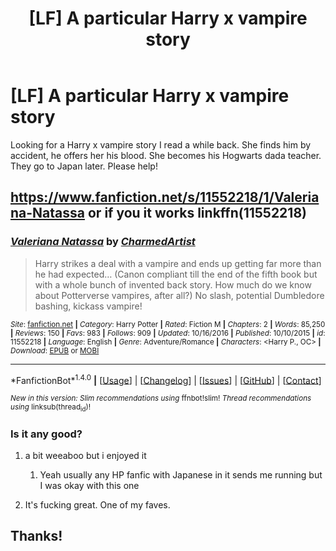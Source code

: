 #+TITLE: [LF] A particular Harry x vampire story

* [LF] A particular Harry x vampire story
:PROPERTIES:
:Author: Lightstrider101
:Score: 9
:DateUnix: 1487327053.0
:DateShort: 2017-Feb-17
:FlairText: Request
:END:
Looking for a Harry x vampire story I read a while back. She finds him by accident, he offers her his blood. She becomes his Hogwarts dada teacher. They go to Japan later. Please help!


** [[https://www.fanfiction.net/s/11552218/1/Valeriana-Natassa]] or if you it works linkffn(11552218)
:PROPERTIES:
:Author: typetom
:Score: 4
:DateUnix: 1487334577.0
:DateShort: 2017-Feb-17
:END:

*** [[http://www.fanfiction.net/s/11552218/1/][*/Valeriana Natassa/*]] by [[https://www.fanfiction.net/u/5003743/CharmedArtist][/CharmedArtist/]]

#+begin_quote
  Harry strikes a deal with a vampire and ends up getting far more than he had expected... (Canon compliant till the end of the fifth book but with a whole bunch of invented back story. How much do we know about Potterverse vampires, after all?) No slash, potential Dumbledore bashing, kickass vampire!
#+end_quote

^{/Site/: [[http://www.fanfiction.net/][fanfiction.net]] *|* /Category/: Harry Potter *|* /Rated/: Fiction M *|* /Chapters/: 2 *|* /Words/: 85,250 *|* /Reviews/: 150 *|* /Favs/: 983 *|* /Follows/: 909 *|* /Updated/: 10/16/2016 *|* /Published/: 10/10/2015 *|* /id/: 11552218 *|* /Language/: English *|* /Genre/: Adventure/Romance *|* /Characters/: <Harry P., OC> *|* /Download/: [[http://www.ff2ebook.com/old/ffn-bot/index.php?id=11552218&source=ff&filetype=epub][EPUB]] or [[http://www.ff2ebook.com/old/ffn-bot/index.php?id=11552218&source=ff&filetype=mobi][MOBI]]}

--------------

*FanfictionBot*^{1.4.0} *|* [[[https://github.com/tusing/reddit-ffn-bot/wiki/Usage][Usage]]] | [[[https://github.com/tusing/reddit-ffn-bot/wiki/Changelog][Changelog]]] | [[[https://github.com/tusing/reddit-ffn-bot/issues/][Issues]]] | [[[https://github.com/tusing/reddit-ffn-bot/][GitHub]]] | [[[https://www.reddit.com/message/compose?to=tusing][Contact]]]

^{/New in this version: Slim recommendations using/ ffnbot!slim! /Thread recommendations using/ linksub(thread_id)!}
:PROPERTIES:
:Author: FanfictionBot
:Score: 2
:DateUnix: 1487334597.0
:DateShort: 2017-Feb-17
:END:


*** Is it any good?
:PROPERTIES:
:Author: ItsSpicee
:Score: 1
:DateUnix: 1487342984.0
:DateShort: 2017-Feb-17
:END:

**** a bit weeaboo but i enjoyed it
:PROPERTIES:
:Author: typetom
:Score: 3
:DateUnix: 1487353797.0
:DateShort: 2017-Feb-17
:END:

***** Yeah usually any HP fanfic with Japanese in it sends me running but I was okay with this one
:PROPERTIES:
:Author: c0smicmuffin
:Score: 2
:DateUnix: 1487381589.0
:DateShort: 2017-Feb-18
:END:


**** It's fucking great. One of my faves.
:PROPERTIES:
:Author: ghostboy138
:Score: 1
:DateUnix: 1487371177.0
:DateShort: 2017-Feb-18
:END:


** Thanks!
:PROPERTIES:
:Author: Lightstrider101
:Score: 1
:DateUnix: 1487377236.0
:DateShort: 2017-Feb-18
:END:
